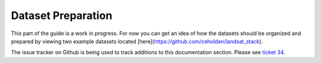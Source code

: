 .. _guide_dataset_prep:

===================
Dataset Preparation
===================

This part of the guide is a work in progress. For now you can get an idea of how
the datasets should be organized and prepared by viewing two example datasets
located [here](https://github.com/ceholden/landsat_stack).

The issue tracker on Github is being used to track additions to this
documentation section. Please see
`ticket 34 <https://github.com/ceholden/yatsm/issues/34>`_.
